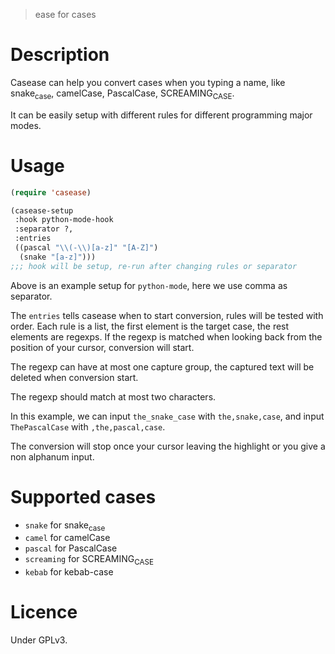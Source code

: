 #+title CASEASE

#+begin_quote
ease for cases
#+end_quote

[[file:https://user-images.githubusercontent.com/11796018/105870968-c9319300-6033-11eb-80a3-efb10f80560b.gif]]

* Description

  Casease can help you convert cases when you typing a name,
  like snake_case, camelCase, PascalCase, SCREAMING_CASE.

  It can be easily setup with different rules for different programming major modes.

* Usage

  #+begin_src emacs-lisp
    (require 'casease)

    (casease-setup
     :hook python-mode-hook
     :separator ?,
     :entries
     ((pascal "\\(-\\)[a-z]" "[A-Z]")
      (snake "[a-z]")))
    ;;; hook will be setup, re-run after changing rules or separator
  #+end_src

  Above is an example setup for ~python-mode~, here we use comma as separator.

  The ~entries~ tells casease when to start conversion, rules will be tested with order.
  Each rule is a list, the first element is the target case, the rest elements are regexps.
  If the regexp is matched when looking back from the position of your cursor, conversion will start.

  The regexp can have at most one capture group, the captured text will be deleted when conversion start.

  The regexp should match at most two characters.

  In this example, we can input ~the_snake_case~ with ~the,snake,case~,
  and input ~ThePascalCase~ with ~,the,pascal,case~.

  The conversion will stop once your cursor leaving the highlight or you give a non alphanum input.

* Supported cases

  * ~snake~ for snake_case
  * ~camel~ for camelCase
  * ~pascal~ for PascalCase
  * ~screaming~ for SCREAMING_CASE
  * ~kebab~ for kebab-case

* Licence

  Under GPLv3.
